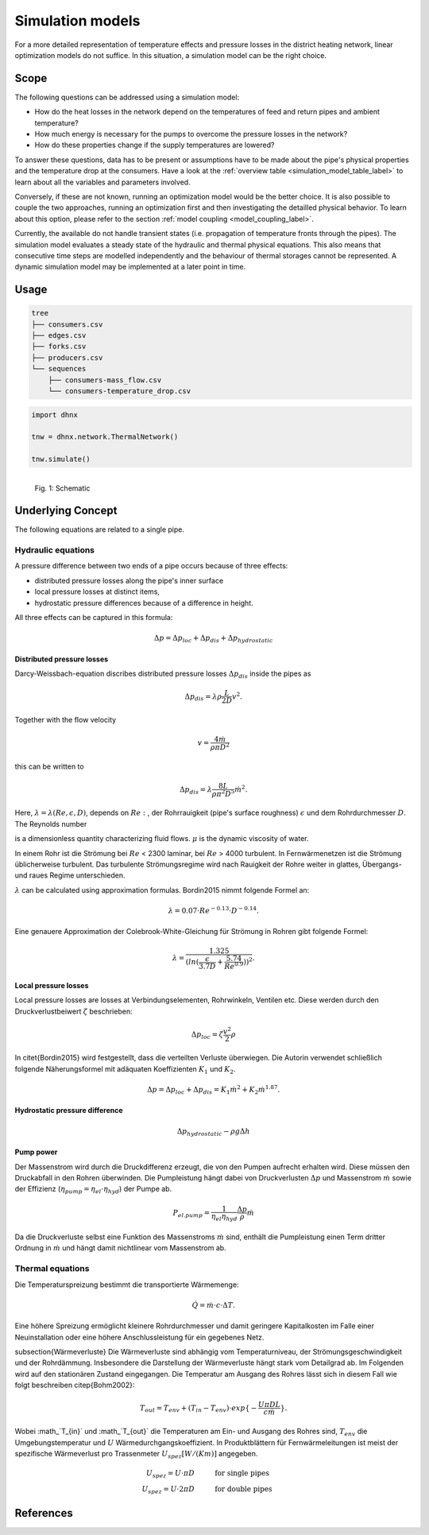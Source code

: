 .. _simulation_models_label:

~~~~~~~~~~~~~~~~~
Simulation models
~~~~~~~~~~~~~~~~~

For a more detailed representation of temperature effects and pressure losses in the district
heating network, linear optimization models do not suffice. In this situation, a simulation model
can be the right choice.

Scope
-----

The following questions can be addressed using a simulation model:

* How do the heat losses in the network depend on the temperatures of feed and return pipes and
  ambient temperature?
* How much energy is necessary for the pumps to overcome the pressure losses in the network?
* How do these properties change if the supply temperatures are lowered?

To answer these questions, data has to be present or assumptions have to be made about the pipe's
physical properties and the temperature drop at the consumers. Have a look at the
:ref:`overview table <simulation_model_table_label>` to learn about all the variables and
parameters involved.

Conversely, if these are not known, running an optimization model would be the better choice. It
is also possible to couple the two approaches, running an optimization first and then investigating
the detailled physical behavior. To learn about this option, please refer to the section
:ref:`model coupling <model_coupling_label>`.

Currently, the available do not handle transient states (i.e. propagation of temperature fronts
through the pipes). The simulation model evaluates a steady state of the hydraulic and thermal
physical equations. This also means that consecutive time steps are modelled independently and the
behaviour of thermal storages cannot be represented. A dynamic simulation model may be implemented
at a later point in time.


Usage
-----

.. code-block:: txt

    tree
    ├── consumers.csv
    ├── edges.csv
    ├── forks.csv
    ├── producers.csv
    └── sequences
        ├── consumers-mass_flow.csv
        └── consumers-temperature_drop.csv

.. code-block:: python

    import dhnx

    tnw = dhnx.network.ThermalNetwork()

    tnw.simulate()


.. 	figure:: _static/radial_network_details.svg
   :width: 70 %
   :alt: radial_network_details.svg
   :align: left

   Fig. 1: Schematic





Underlying Concept
------------------

.. _simulation_model_table_label:

.. csv-table::
   :header-rows: 1
   :delim: ;
   :file: _static/simulation_models.csv



The following equations are related to a single pipe.

Hydraulic equations
~~~~~~~~~~~~~~~~~~~

A pressure difference between two ends of a pipe occurs because of three effects:

* distributed pressure losses along the pipe's inner surface
* local pressure losses at distinct items,
* hydrostatic pressure differences because of a difference in height.

All three effects can be captured in this formula:

.. math::
    \Delta p = \Delta p_{loc} + \Delta p_{dis} + \Delta p_{hydrostatic}

**Distributed pressure losses**

Darcy-Weissbach-equation discribes distributed pressure losses
:math:`\Delta p_{dis}` inside the pipes as

.. math::
    \Delta p_{dis} = \lambda \rho \frac{L}{2D} v^2.


Together with the flow velocity

.. math::
    v = \frac{4 \dot{m}}{\rho \pi D^2}

this can be written to

.. math::
    \Delta p_{dis} = \lambda \frac{8 L}{\rho \pi^2 D^5} \dot{m}^2.


Here, :math:`\lambda = \lambda(Re, \epsilon, D)`, depends on
:math:`Re:`, der Rohrrauigkeit (pipe's surface roughness) :math:`\epsilon` und dem Rohrdurchmesser
:math:`D`.
The Reynolds number

.. math:::
    Re = \frac{Dv\rho}{\mu}


is a dimensionless quantity characterizing fluid flows. :math:`\mu` is the dynamic viscosity of
water.

In einem Rohr ist die Strömung bei :math:`Re` < 2300 laminar, bei :math:`Re` > 4000
turbulent. In Fernwärmenetzen ist die Strömung üblicherweise turbulent. Das turbulente
Strömungsregime wird nach Rauigkeit der Rohre weiter in glattes, Übergangs- und raues Regime
unterschieden.

:math:`\lambda` can be calculated using approximation formulas. Bordin2015 nimmt folgende Formel an:

.. math::
    \lambda = 0.07 \cdot Re ^{-0.13} \cdot D^{-0.14}.


Eine genauere Approximation der Colebrook-White-Gleichung für Strömung in Rohren gibt folgende
Formel:

.. math::
    \lambda = \frac{1.325}{(ln(\frac{\epsilon}{3.7D} + \frac{5.74}{Re^{0.9}}))^2}.

**Local pressure losses**

Local pressure losses are losses at Verbindungselementen, Rohrwinkeln, Ventilen etc. Diese werden durch den
Druckverlustbeiwert :math:`\zeta` beschrieben:

.. math::
    \Delta p_{loc} = \zeta \frac{v^2}{2} \rho


In \citet{Bordin2015} wird festgestellt, dass die verteilten Verluste überwiegen. Die Autorin
verwendet
schließlich folgende Näherungsformel mit adäquaten Koeffizienten :math:`K_1` und :math:`K_2`.

.. math::
    \Delta p = \Delta p_{loc} + \Delta p_{dis} = K_1 \dot{m}^2 + K_2 \dot{m}^{1.87}.

**Hydrostatic pressure difference**

.. math::
    \Delta p_{hydrostatic}- \rho g \Delta h


**Pump power**

Der Massenstrom wird durch die Druckdifferenz erzeugt, die von den Pumpen aufrecht erhalten wird.
Diese müssen den Druckabfall in den Rohren überwinden. Die Pumpleistung hängt dabei von
Druckverlusten
:math:`\Delta p` und Massenstrom :math:`\dot{m}` sowie der Effizienz (:math:`\eta_{pump} = \eta_{el} \cdot \eta_{hyd}`) der Pumpe ab.

.. math::
    P_{el. pump} = \frac{1}{\eta_{el}\eta_{hyd}}\frac{\Delta p }{\rho} \dot{m}


Da die Druckverluste selbst eine Funktion des Massenstroms :math:`\dot{m}` sind, enthält die
Pumpleistung einen Term dritter Ordnung in :math:`\dot{m}` und hängt damit nichtlinear vom
Massenstrom ab.


Thermal equations
~~~~~~~~~~~~~~~~~

Die Temperaturspreizung bestimmt die transportierte Wärmemenge:

.. math::
    \dot{Q} = \dot{m} \cdot c \cdot \Delta T.


Eine höhere Spreizung ermöglicht kleinere Rohrdurchmesser und damit geringere Kapitalkosten im Falle
einer Neuinstallation oder eine höhere Anschlussleistung für ein gegebenes Netz.

subsection{Wärmeverluste}
Die Wärmeverluste sind abhängig vom Temperaturniveau, der Strömungsgeschwindigkeit und der
Rohrdämmung.
Insbesondere die Darstellung der Wärmeverluste hängt stark vom Detailgrad ab. Im Folgenden wird
auf den stationären Zustand eingegangen. Die Temperatur am Ausgang des Rohres lässt sich in diesem
Fall wie folgt beschreiben \citep{Bohm2002}:

.. math::
    T_{out} = T_{env} + (T_{in} - T_{env}) \cdot exp\{-\frac{U \pi D L}{c \dot{m}}\}.


Wobei :math_`T_{in}` und :math_`T_{out}` die Temperaturen am Ein- und Ausgang des Rohres sind,
:math:`T_{env}` die Umgebungstemperatur und :math:`U` Wärmedurchgangskoeffizient. In Produktblättern
für Fernwärmeleitungen ist meist der spezifische Wärmeverlust pro Trassenmeter
:math:`U_{spez} [W/(K m)]` angegeben.

.. math::
    U_{spez} = U \cdot \pi D &\text{\hspace{1cm} for single pipes}\\
    U_{spez} = U \cdot 2 \pi D &\text{\hspace{1cm} for double pipes}




References
----------

